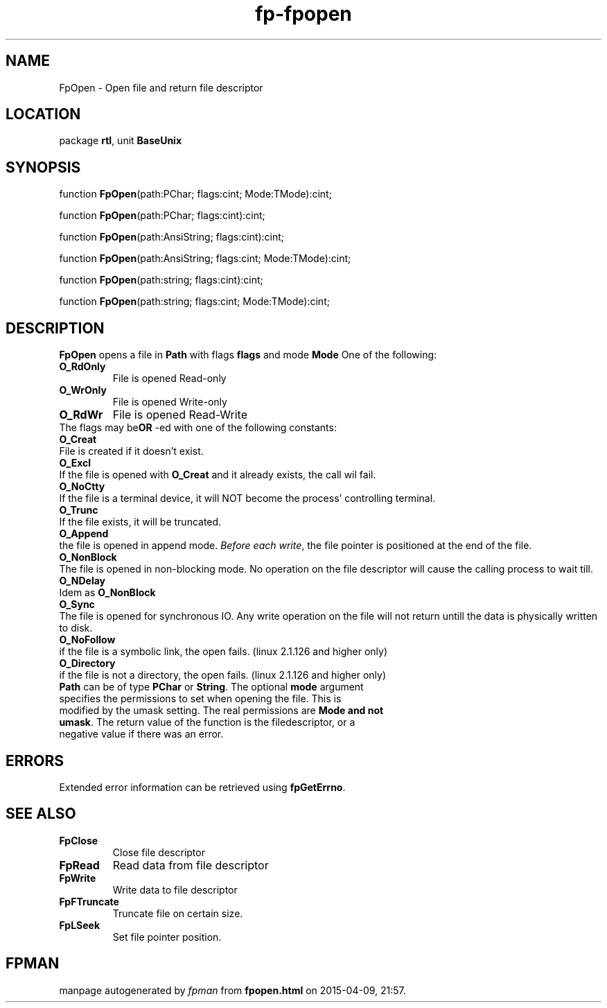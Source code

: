 .\" file autogenerated by fpman
.TH "fp-fpopen" 3 "2014-03-14" "fpman" "Free Pascal Programmer's Manual"
.SH NAME
FpOpen - Open file and return file descriptor
.SH LOCATION
package \fBrtl\fR, unit \fBBaseUnix\fR
.SH SYNOPSIS
function \fBFpOpen\fR(path:PChar; flags:cint; Mode:TMode):cint;

function \fBFpOpen\fR(path:PChar; flags:cint):cint;

function \fBFpOpen\fR(path:AnsiString; flags:cint):cint;

function \fBFpOpen\fR(path:AnsiString; flags:cint; Mode:TMode):cint;

function \fBFpOpen\fR(path:string; flags:cint):cint;

function \fBFpOpen\fR(path:string; flags:cint; Mode:TMode):cint;
.SH DESCRIPTION
\fBFpOpen\fR opens a file in \fBPath\fR with flags \fBflags\fR and mode \fBMode\fR One of the following:

.TP
.B O_RdOnly
File is opened Read-only
.TP
.B O_WrOnly
File is opened Write-only
.TP
.B O_RdWr
File is opened Read-Write
.TP 0
The flags may be\fBOR\fR -ed with one of the following constants:

.TP
.B O_Creat
File is created if it doesn't exist.
.TP
.B O_Excl
If the file is opened with \fBO_Creat\fR and it already exists, the call wil fail.
.TP
.B O_NoCtty
If the file is a terminal device, it will NOT become the process' controlling terminal.
.TP
.B O_Trunc
If the file exists, it will be truncated.
.TP
.B O_Append
the file is opened in append mode. \fIBefore each write\fR, the file pointer is positioned at the end of the file.
.TP
.B O_NonBlock
The file is opened in non-blocking mode. No operation on the file descriptor will cause the calling process to wait till.
.TP
.B O_NDelay
Idem as \fBO_NonBlock\fR 
.TP
.B O_Sync
The file is opened for synchronous IO. Any write operation on the file will not return untill the data is physically written to disk.
.TP
.B O_NoFollow
if the file is a symbolic link, the open fails. (linux 2.1.126 and higher only)
.TP
.B O_Directory
if the file is not a directory, the open fails. (linux 2.1.126 and higher only)
.TP 0
\fBPath\fR can be of type \fBPChar\fR or \fBString\fR. The optional \fBmode\fR argument specifies the permissions to set when opening the file. This is modified by the umask setting. The real permissions are \fBMode and not umask\fR. The return value of the function is the filedescriptor, or a negative value if there was an error.


.SH ERRORS
Extended error information can be retrieved using \fBfpGetErrno\fR.


.SH SEE ALSO
.TP
.B FpClose
Close file descriptor
.TP
.B FpRead
Read data from file descriptor
.TP
.B FpWrite
Write data to file descriptor
.TP
.B FpFTruncate
Truncate file on certain size.
.TP
.B FpLSeek
Set file pointer position.

.SH FPMAN
manpage autogenerated by \fIfpman\fR from \fBfpopen.html\fR on 2015-04-09, 21:57.

